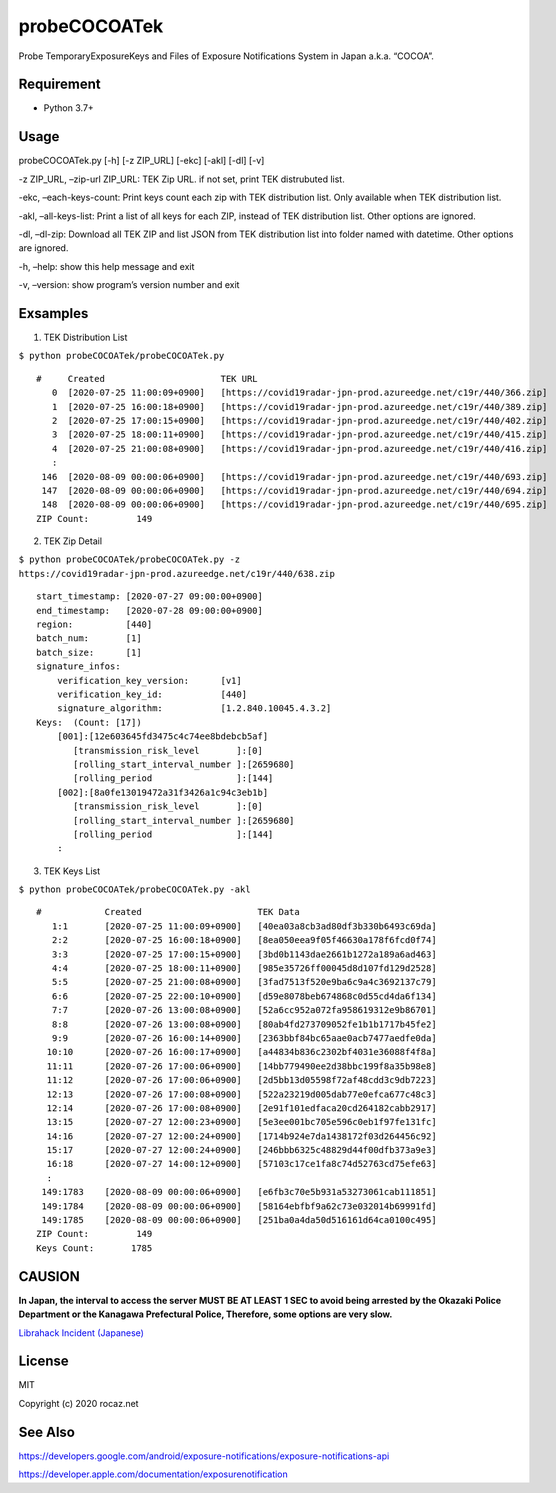 probeCOCOATek
=============

Probe TemporaryExposureKeys and Files of Exposure Notifications System
in Japan a.k.a. “COCOA”.

|Python: 3.7+| |License: MIT|

Requirement
-----------

-  Python 3.7+

Usage
-----

probeCOCOATek.py [-h] [-z ZIP_URL] [-ekc] [-akl] [-dl] [-v]

-z ZIP_URL, –zip-url ZIP_URL: TEK Zip URL. if not set, print TEK
distrubuted list.

-ekc, –each-keys-count: Print keys count each zip with TEK distribution
list. Only available when TEK distribution list.

-akl, –all-keys-list: Print a list of all keys for each ZIP, instead of
TEK distribution list. Other options are ignored.

-dl, –dl-zip: Download all TEK ZIP and list JSON from TEK distribution
list into folder named with datetime. Other options are ignored.

-h, –help: show this help message and exit

-v, –version: show program’s version number and exit

Exsamples
---------

1. TEK Distribution List

``$ python probeCOCOATek/probeCOCOATek.py``

::

   #     Created                      TEK URL
      0  [2020-07-25 11:00:09+0900]   [https://covid19radar-jpn-prod.azureedge.net/c19r/440/366.zip]
      1  [2020-07-25 16:00:18+0900]   [https://covid19radar-jpn-prod.azureedge.net/c19r/440/389.zip]
      2  [2020-07-25 17:00:15+0900]   [https://covid19radar-jpn-prod.azureedge.net/c19r/440/402.zip]
      3  [2020-07-25 18:00:11+0900]   [https://covid19radar-jpn-prod.azureedge.net/c19r/440/415.zip]
      4  [2020-07-25 21:00:08+0900]   [https://covid19radar-jpn-prod.azureedge.net/c19r/440/416.zip]
      :
    146  [2020-08-09 00:00:06+0900]   [https://covid19radar-jpn-prod.azureedge.net/c19r/440/693.zip]
    147  [2020-08-09 00:00:06+0900]   [https://covid19radar-jpn-prod.azureedge.net/c19r/440/694.zip]
    148  [2020-08-09 00:00:06+0900]   [https://covid19radar-jpn-prod.azureedge.net/c19r/440/695.zip]
   ZIP Count:         149

2. TEK Zip Detail

``$ python probeCOCOATek/probeCOCOATek.py -z https://covid19radar-jpn-prod.azureedge.net/c19r/440/638.zip``

::

   start_timestamp: [2020-07-27 09:00:00+0900]
   end_timestamp:   [2020-07-28 09:00:00+0900]
   region:          [440]
   batch_num:       [1]
   batch_size:      [1]
   signature_infos:
       verification_key_version:      [v1]
       verification_key_id:           [440]
       signature_algorithm:           [1.2.840.10045.4.3.2]
   Keys:  (Count: [17])
       [001]:[12e603645fd3475c4c74ee8bdebcb5af]
          [transmission_risk_level       ]:[0]
          [rolling_start_interval_number ]:[2659680]
          [rolling_period                ]:[144]
       [002]:[8a0fe13019472a31f3426a1c94c3eb1b]
          [transmission_risk_level       ]:[0]
          [rolling_start_interval_number ]:[2659680]
          [rolling_period                ]:[144]
       :

3. TEK Keys List

``$ python probeCOCOATek/probeCOCOATek.py -akl``

::

   #            Created                      TEK Data
      1:1       [2020-07-25 11:00:09+0900]   [40ea03a8cb3ad80df3b330b6493c69da]
      2:2       [2020-07-25 16:00:18+0900]   [8ea050eea9f05f46630a178f6fcd0f74]
      3:3       [2020-07-25 17:00:15+0900]   [3bd0b1143dae2661b1272a189a6ad463]
      4:4       [2020-07-25 18:00:11+0900]   [985e35726ff00045d8d107fd129d2528]
      5:5       [2020-07-25 21:00:08+0900]   [3fad7513f520e9ba6c9a4c3692137c79]
      6:6       [2020-07-25 22:00:10+0900]   [d59e8078beb674868c0d55cd4da6f134]
      7:7       [2020-07-26 13:00:08+0900]   [52a6cc952a072fa958619312e9b86701]
      8:8       [2020-07-26 13:00:08+0900]   [80ab4fd273709052fe1b1b1717b45fe2]
      9:9       [2020-07-26 16:00:14+0900]   [2363bbf84bc65aae0acb7477aedfe0da]
     10:10      [2020-07-26 16:00:17+0900]   [a44834b836c2302bf4031e36088f4f8a]
     11:11      [2020-07-26 17:00:06+0900]   [14bb779490ee2d38bbc199f8a35b98e8]
     11:12      [2020-07-26 17:00:06+0900]   [2d5bb13d05598f72af48cdd3c9db7223]
     12:13      [2020-07-26 17:00:08+0900]   [522a23219d005dab77e0efca677c48c3]
     12:14      [2020-07-26 17:00:08+0900]   [2e91f101edfaca20cd264182cabb2917]
     13:15      [2020-07-27 12:00:23+0900]   [5e3ee001bc705e596c0eb1f97fe131fc]
     14:16      [2020-07-27 12:00:24+0900]   [1714b924e7da1438172f03d264456c92]
     15:17      [2020-07-27 12:00:24+0900]   [246bbb6325c48829d44f00dfb373a9e3]
     16:18      [2020-07-27 14:00:12+0900]   [57103c17ce1fa8c74d52763cd75efe63]
     :
    149:1783    [2020-08-09 00:00:06+0900]   [e6fb3c70e5b931a53273061cab111851]
    149:1784    [2020-08-09 00:00:06+0900]   [58164ebfbf9a62c73e032014b69991fd]
    149:1785    [2020-08-09 00:00:06+0900]   [251ba0a4da50d516161d64ca0100c495]
   ZIP Count:         149
   Keys Count:       1785

CAUSION
-------

**In Japan, the interval to access the server MUST BE AT LEAST 1 SEC to
avoid being arrested by the Okazaki Police Department or the Kanagawa
Prefectural Police, Therefore, some options are very slow.**

`Librahack Incident
(Japanese) <https://ja.wikipedia.org/wiki/%E5%B2%A1%E5%B4%8E%E5%B8%82%E7%AB%8B%E4%B8%AD%E5%A4%AE%E5%9B%B3%E6%9B%B8%E9%A4%A8%E4%BA%8B%E4%BB%B6,>`__

License
-------

MIT

Copyright (c) 2020 rocaz.net

See Also
--------

https://developers.google.com/android/exposure-notifications/exposure-notifications-api

https://developer.apple.com/documentation/exposurenotification

.. |Python: 3.7+| image:: https://img.shields.io/badge/Python-3.7+-4584b6.svg?style=popout&logo=python
   :target: https://www.python.org/
.. |License: MIT| image:: https://img.shields.io/badge/License-MIT-yellow.svg
   :target: https://opensource.org/licenses/MIT
